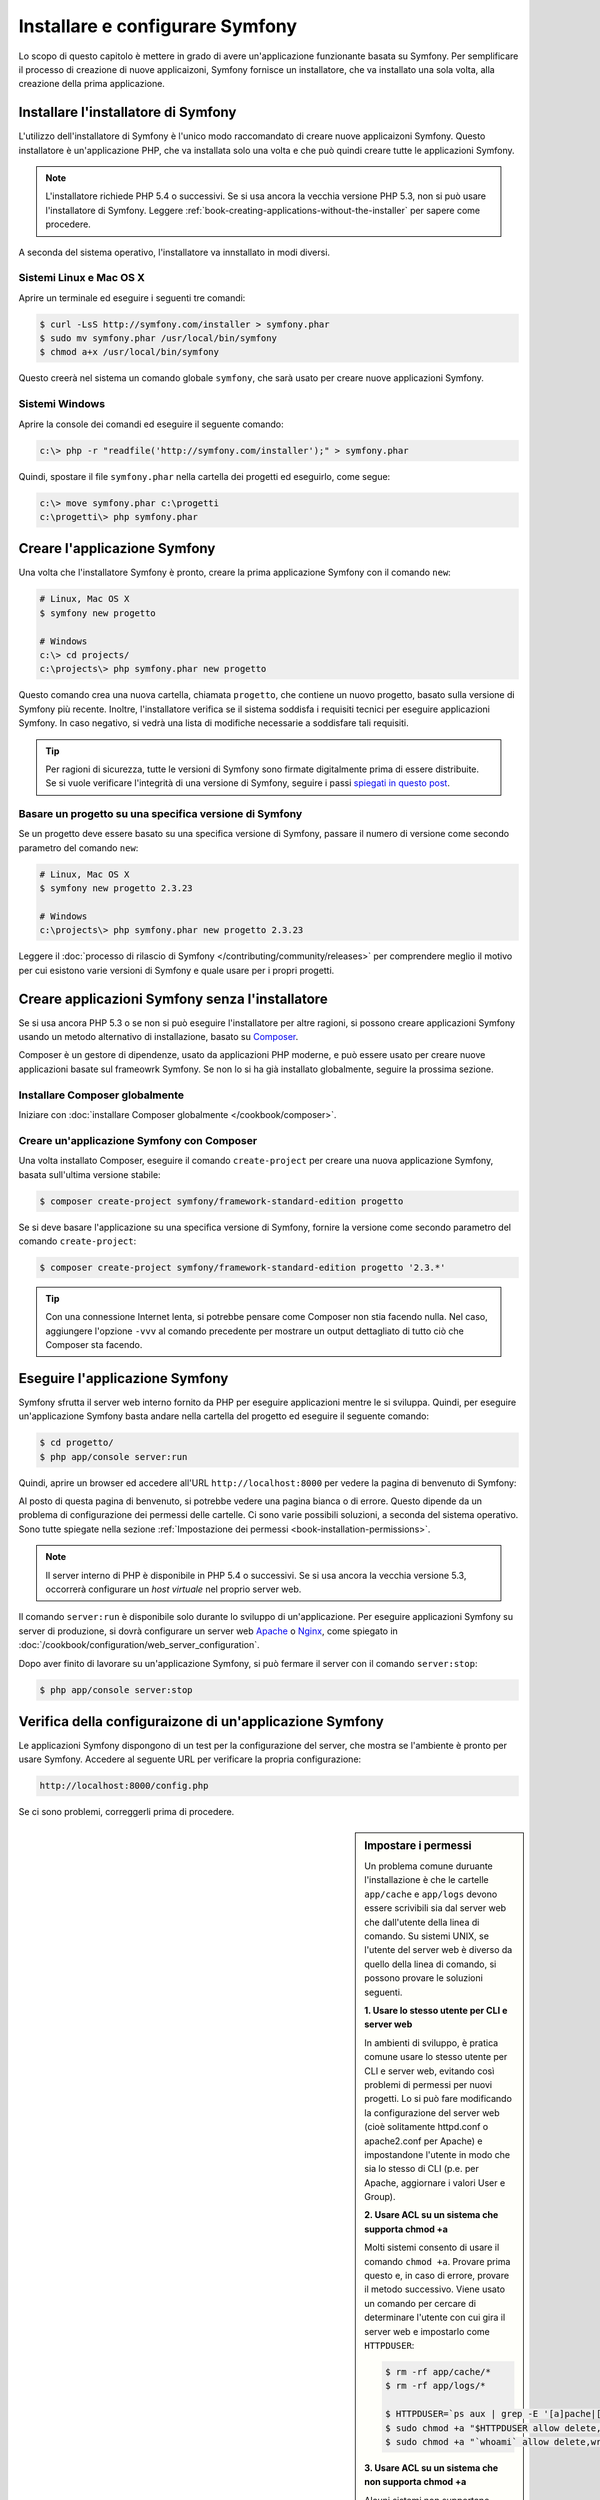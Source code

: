 .. index::
   single: Installazione

Installare e configurare Symfony
================================

Lo scopo di questo capitolo è mettere in grado di avere un'applicazione funzionante
basata su Symfony. Per semplificare il processo di creazione di nuove
applicaizoni, Symfony fornisce un installatore, che va installato una sola volta,
alla creazione della prima applicazione.

Installare l'installatore di Symfony
------------------------------------

L'utilizzo dell'installatore di Symfony è l'unico modo raccomandato di creare nuove
applicaizoni Symfony. Questo installatore è un'applicazione PHP, che va installata
solo una volta e che può quindi creare tutte le applicazioni Symfony.

.. note::

    L'installatore richiede PHP 5.4 o successivi. Se si usa ancora la vecchia versione
    PHP 5.3, non si può usare l'installatore di Symfony. Leggere
    :ref:`book-creating-applications-without-the-installer` per sapere
    come procedere.

A seconda del sistema operativo, l'installatore va innstallato in modi
diversi.

Sistemi Linux e Mac OS X
~~~~~~~~~~~~~~~~~~~~~~~~

Aprire un terminale ed eseguire i seguenti tre comandi:

.. code-block:: bash

    $ curl -LsS http://symfony.com/installer > symfony.phar
    $ sudo mv symfony.phar /usr/local/bin/symfony
    $ chmod a+x /usr/local/bin/symfony

Questo creerà nel sistema un comando globale ``symfony``, che sarà usato
per creare nuove applicazioni Symfony.

Sistemi Windows
~~~~~~~~~~~~~~~

Aprire la console dei comandi ed eseguire il seguente comando:

.. code-block:: bash

    c:\> php -r "readfile('http://symfony.com/installer');" > symfony.phar

Quindi, spostare il file ``symfony.phar`` nella cartella dei progetti ed
eseguirlo, come segue:

.. code-block:: bash

    c:\> move symfony.phar c:\progetti
    c:\progetti\> php symfony.phar

Creare l'applicazione Symfony
-----------------------------

Una volta che l'installatore Symfony è pronto, creare la prima applicazione Symfony con
il comando ``new``:

.. code-block:: bash

    # Linux, Mac OS X
    $ symfony new progetto

    # Windows
    c:\> cd projects/
    c:\projects\> php symfony.phar new progetto

Questo comando crea una nuova cartella, chiamata ``progetto``, che contiene un
nuovo progetto, basato sulla versione di Symfony più recente. Inoltre,
l'installatore verifica se il sistema soddisfa i requisiti tecnici per
eseguire applicazioni Symfony. In caso negativo, si vedrà una lista di modifiche
necessarie a soddisfare tali requisiti.

.. tip::

    Per ragioni di sicurezza, tutte le versioni di Symfony sono firmate digitalmente prima
    di essere distribuite. Se si vuole verificare l'integrità di una versione di Symfony,
    seguire i passi `spiegati in questo post`_.

Basare un progetto su una specifica versione di Symfony
~~~~~~~~~~~~~~~~~~~~~~~~~~~~~~~~~~~~~~~~~~~~~~~~~~~~~~~

Se un progetto deve essere basato su una specifica versione di Symfony, passare il numero
di versione come secondo parametro del comando ``new``:

.. code-block:: bash

    # Linux, Mac OS X
    $ symfony new progetto 2.3.23

    # Windows
    c:\projects\> php symfony.phar new progetto 2.3.23

Leggere il :doc:`processo di rilascio di Symfony </contributing/community/releases>`
per comprendere meglio il motivo per cui esistono varie versioni di Symfony e quale
usare per i propri progetti.

.. _book-creating-applications-without-the-installer:

Creare applicazioni Symfony senza l'installatore
------------------------------------------------

Se si usa ancora PHP 5.3 o se non si può eseguire l'installatore per altre ragioni,
si possono creare applicazioni Symfony usando un metodo alternativo di installazione,
basato su `Composer`_.

Composer è un gestore di dipendenze, usato da applicazioni PHP moderne, e può essere usato
per creare nuove applicazioni basate sul frameowrk Symfony. Se non lo si ha già
installato globalmente, seguire la prossima sezione.

Installare Composer globalmente
~~~~~~~~~~~~~~~~~~~~~~~~~~~~~~~

Iniziare con :doc:`installare Composer globalmente </cookbook/composer>`.

Creare un'applicazione Symfony con Composer
~~~~~~~~~~~~~~~~~~~~~~~~~~~~~~~~~~~~~~~~~~~

Una volta installato Composer, eseguire il comando ``create-project``
per creare una nuova applicazione Symfony, basata sull'ultima versione stabile:

.. code-block:: bash

    $ composer create-project symfony/framework-standard-edition progetto

Se si deve basare l'applicazione su una specifica versione di Symfony, fornire la
versione come secondo parametro del comando ``create-project``:

.. code-block:: bash

    $ composer create-project symfony/framework-standard-edition progetto '2.3.*'

.. tip::

    Con una connessione Internet lenta, si potrebbe pensare come Composer non stia
    facendo nulla. Nel caso, aggiungere l'opzione ``-vvv`` al comando precedente
    per mostrare un output dettagliato di tutto ciò che Composer sta facendo.

Eseguire l'applicazione Symfony
-------------------------------

Symfony sfrutta il server web interno fornito da PHP per eseguire applicazioni
mentre le si sviluppa. Quindi, per eseguire un'applicazione Symfony basta andare
nella cartella del progetto ed eseguire il seguente comando:

.. code-block:: bash

    $ cd progetto/
    $ php app/console server:run

Quindi, aprire un browser ed accedere all'URL ``http://localhost:8000`` per vedere
la pagina di benvenuto di Symfony:

.. image:: /images/quick_tour/welcome.png
   :align: center
   :alt:   Pagina di benvenuto di Symfony

Al posto di questa pagina di benvenuto, si potrebbe vedere una pagina bianca o di errore.
Questo dipende da un problema di configurazione dei permessi delle cartelle. Ci sono varie
possibili soluzioni, a seconda del sistema operativo. Sono tutte spiegate
nella sezione :ref:`Impostazione dei permessi <book-installation-permissions>`.


.. note::

    Il server interno di PHP è disponibile in PHP 5.4 o successivi. Se si usa ancora
    la vecchia versione 5.3, occorrerà configurare un *host virtuale* nel
    proprio server web.

Il comando ``server:run`` è disponibile solo durante lo sviluppo di un'applicazione. Per
eseguire applicazioni Symfony su server di produzione, si dovrà configurare un
server web `Apache`_ o `Nginx`_, come spiegato in
:doc:`/cookbook/configuration/web_server_configuration`.

Dopo aver finito di lavorare su un'applicazione Symfony, si può fermare il
server con il comando ``server:stop``:

.. code-block:: bash

    $ php app/console server:stop

Verifica della configuraizone di un'applicazione Symfony
--------------------------------------------------------

Le applicazioni Symfony dispongono di un test per la configurazione del server, che mostra
se l'ambiente è pronto per usare Symfony. Accedere al seguente URL per verificare la propria
configurazione:

.. code-block:: text

    http://localhost:8000/config.php

Se ci sono problemi, correggerli prima di procedere.

.. _book-installation-permissions:

.. sidebar:: Impostare i permessi

    Un problema comune duruante l'installazione è che le cartelle ``app/cache`` e
    ``app/logs`` devono essere scrivibili sia dal server web che dall'utente
    della linea di comando. Su sistemi UNIX, se l'utente del server web è diverso
    da quello della linea di comando, si possono provare le soluzioni seguenti.

    **1. Usare lo stesso utente per CLI e server web**

    In ambienti di sviluppo, è pratica comune usare lo stesso utente
    per CLI e server web, evitando così problemi di permessi
    per nuovi progetti. Lo si può fare modificando la configurazione del server web
    (cioè solitamente httpd.conf o apache2.conf per Apache) e impostandone
    l'utente in modo che sia lo stesso di CLI (p.e. per Apache, aggiornare i valori User
    e Group).

    **2. Usare ACL su un sistema che supporta chmod +a**

    Molti sistemi consento di usare il comando ``chmod +a``. Provare prima questo e, in
    caso di errore, provare il metodo successivo. Viene usato un comando per cercare di
    determinare l'utente con cui gira il server web e impostarlo come ``HTTPDUSER``:

    .. code-block:: bash

        $ rm -rf app/cache/*
        $ rm -rf app/logs/*

        $ HTTPDUSER=`ps aux | grep -E '[a]pache|[h]ttpd|[_]www|[w]ww-data|[n]ginx' | grep -v root | head -1 | cut -d\  -f1`
        $ sudo chmod +a "$HTTPDUSER allow delete,write,append,file_inherit,directory_inherit" app/cache app/logs
        $ sudo chmod +a "`whoami` allow delete,write,append,file_inherit,directory_inherit" app/cache app/logs


    **3. Usare ACL su un sistema che non supporta chmod +a**

    Alcuni sistemi non supportano ``chmod +a``, ma supportano un altro programma
    chiamato ``setfacl``. Si potrebbe aver bisogno di `abilitare il supporto ACL`_ sulla
    propria partizione e installare setfacl prima di usarlo (come nel caso di Ubuntu). Viene
    usato un comando per cercare di determinare l'utente con cui gira il server web e impostarlo come
    ``HTTPDUSER``:

    .. code-block:: bash

        $ HTTPDUSER=`ps aux | grep -E '[a]pache|[h]ttpd|[_]www|[w]ww-data|[n]ginx' | grep -v root | head -1 | cut -d\  -f1`
        $ sudo setfacl -R -m u:"$HTTPDUSER":rwX -m u:`whoami`:rwX app/cache app/logs
        $ sudo setfacl -dR -m u:"$HTTPDUSER":rwX -m u:`whoami`:rwX app/cache app/logs

    Se non funziona, provare aggiungendo l'opzione ``-n``.

    **4. Senza usare ACL**

    Se non è possibile modificare l'ACL delle cartelle, occorrerà modificare
    l'umask in modo che le cartelle cache e log siano scrivibili dal gruppo
    o da tutti (a seconda che gli utenti di server web e linea di comando siano
    o meno nello stesso gruppo). Per poterlo fare, inserire la riga seguente
    all'inizio dei file ``app/console``, ``web/app.php`` e ``web/app_dev.php``::

        umask(0002); // Imposta i permessi a 0775

        // oppure

        umask(0000); // Imposta i permessi a 0777

    Si noti che l'uso di ACL è raccomandato quando si ha accesso al server,
    perché la modifica di umask non è thread-safe.

.. _installation-updating-vendors:

Aggiornare applicazioni Symfony
-------------------------------

A questo punti, si dispone di un'applicazione Symfony pienamente funzionale,
in cui si può sviluppare il proprio progetto. Un'applicazione Symfony dipende da
varie librerie esterne. Queste sono scaricate nella cartella ``vendor/`` e
sono gestite esclusivamente da Composer.

L'aggiornamento frequente di queste librerie di terze parti è una buona pratica, per prevenire bug
e vulnerabilità di sicurezza. Eseguire il comando ``update`` di Composer per aggiornarle
tutte insieme:

.. code-block:: bash

    $ cd progetto/
    $ composer update

A seconda della complessità del progetto, questo processo di aggiornamento può impiegare anche
vari minuti per essere completato.

.. _installing-a-symfony2-distribution:

Installare una distribuzione di Symfony
---------------------------------------

Il progetto Symfony impacchetta "distribuzioni", che sono applicazioni pienamente funzionali,
che includono le librerie del nucleo di Symfony, una selezione di bundle utili, una struttura
di cartelle appropriata e alcune configurazioni predefinite. In effetti, quando è stata creata
un'applicazione Symfony, nelle sezioni precedenti, in realtà è stata scaricata la
distribuzione predefinita fornita da Symfony, chiamata *Symfony Standard Edition*.

*Symfony Standard Edition* è la distribuzione più popolare ed è anche la
scelta migliore per sviluppatore che iniziano con Symfony. Tuttavia, la comunità di Symfony
ha pubblicato altre distribuzioni, che si potrebbe voler usare in
un'applicazione:

* `Symfony CMF Standard Edition`_ è una distribuzione pensata per partire con
  il progetto `Symfony CMF`_, che rende più facile per gli
  sviluppatori l'aggiunta di funzionalità CMS ad applicazioni basate sul
  framework Symfony.
* `Symfony REST Edition`_ mostra come costruire un'applicazione che fornisca un'API
  REST, usando `FOSRestBundle`_ e vari altri bundle correlati.

Uso di un controllo dei sorgenti
--------------------------------

Se si usa un sistema di controllo di versione, come `Git`_, si può tranquillamente eseguire il commit
do tutto il codice del progetto. Questo perché le applicaizoni Symfony contengono già un file
``.gitignore``, preparato appositamente per Symfony.

Per istruzioni specifiche su come impostare al meglio un progetto per essere memorizzato
in Git, vedere :doc:`/cookbook/workflow/new_project_git`.

Usare un'applicazione Symfony versionata
~~~~~~~~~~~~~~~~~~~~~~~~~~~~~~~~~~~~~~~~

Quando si usa Composer èer gestire le dipendenze di un'applicazione, si raccomanda di
ignorare l'intera cartella ``vendor/``, prima di eseguire commit di codice nel
repository. Questo vuole dire che, quando si esegue il checkout di un'applicazione Symfony da un
repository Git, non ci sarà la cartella ``vendor/`` e l'applicazione non funzionerà
immediatamente.

Per farlo funzionare, eseguire il checkout dell'applicazione Symfony ed eseguire il comando
``install`` di Composer, per scaricare e installare tutte le dipendenze richieste
dall'applicazione:

.. code-block:: bash

    $ cd progetto/
    $ composer install

Come fa Composer a sapere quali dipendenze installare? Perché quando si esegue il
commit di un'applicazione Symfony su un repository, si includono i file ``composer.json`` e
``composer.lock`` nel commit. Questi file dicono a Composer quali
dipendenze (e in quali specifiche versioni) installare nell'applicazione.

Iniziare lo sviluppo
--------------------

Ora che si dispone di un'applicazione Symfony pienamente funzionale, si può iniziare
lo sviluppo! La distribuzione potrebbe contenere del codice di esempio, verificare sul file
``README.md`` incluso (aprirlo come file di testo) per
conoscere l'eventuale codice di esempio incluso nella distribuzione.

Chi è nuovo su Symfony può fare riferimento a ":doc:`page_creation`", dove si imparerà
come creare pagine, cambiare configurazione e ogni altra cosa necessaria per
la nuova applicazione.

Assicurarsi di dare un'occhiata anche al :doc:`ricettario </cookbook/index>`, che contiene
una grande varietà di ricette, pensate per risolvere problemi specifici con Symfony.

.. note::

    Se si vuole rimuovere il codice di esempio dalla distribuzione, dare un'occhiata
    a questa ricetta: ":doc:`/cookbook/bundles/remove`"

.. _`spiegati in questo post`: http://fabien.potencier.org/article/73/signing-project-releases
.. _`Composer`: http://getcomposer.org/
.. _`Composer download page`: https://getcomposer.org/download/
.. _`Apache`: http://httpd.apache.org/docs/current/mod/core.html#documentroot
.. _`Nginx`: http://wiki.nginx.org/Symfony
.. _`abilitare il supporto ACL`: https://help.ubuntu.com/community/FilePermissionsACLs
.. _`Symfony CMF Standard Edition`: https://github.com/symfony-cmf/symfony-cmf-standard
.. _`Symfony CMF`: http://cmf.symfony.com/
.. _`Symfony REST Edition`: https://github.com/gimler/symfony-rest-edition
.. _`FOSRestBundle`: https://github.com/FriendsOfSymfony/FOSRestBundle
.. _`Git`: http://git-scm.com/
